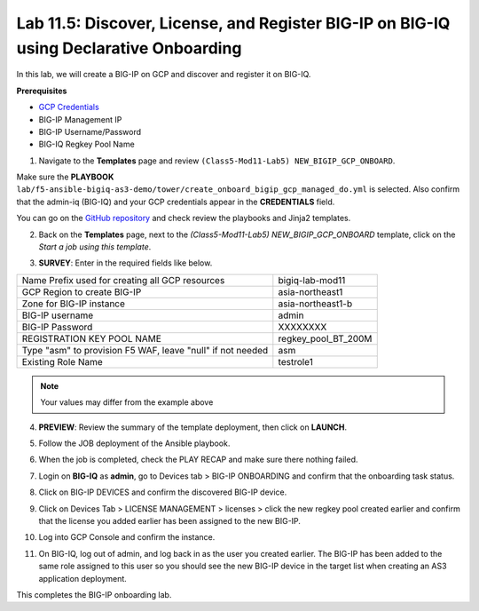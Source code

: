 Lab 11.5: Discover, License, and Register BIG-IP on BIG-IQ using Declarative Onboarding
---------------------------------------------------------------------------------------

In this lab, we will create a BIG-IP on GCP and discover and register it on BIG-IQ. 

**Prerequisites**

- |gcpcreds|_  
- BIG-IP Management IP
- BIG-IP Username/Password
- BIG-IQ Regkey Pool Name


1. Navigate to the **Templates** page and review ``(Class5-Mod11-Lab5) NEW_BIGIP_GCP_ONBOARD``.

.. image:: pictures/lab-5-1.png
  :scale: 60%
  :align: center

Make sure the **PLAYBOOK** ``lab/f5-ansible-bigiq-as3-demo/tower/create_onboard_bigip_gcp_managed_do.yml`` is selected. Also confirm that the admin-iq (BIG-IQ) and your GCP credentials appear in the **CREDENTIALS** field.

.. image:: pictures/lab-5-2.png
  :scale: 60%
  :align: center

You can go on the `GitHub repository`_ and check review the playbooks and Jinja2 templates.

2. Back on the **Templates** page, next to the *(Class5-Mod11-Lab5) NEW_BIGIP_GCP_ONBOARD* template, click on the *Start a job using this template*.

.. image:: pictures/lab-5-3.png
  :scale: 60%
  :align: center

3. **SURVEY**: Enter in the required fields like below.

+------------------------------------------------------------+--------------------------+
| Name Prefix used for creating all GCP resources            | bigiq-lab-mod11          |
+------------------------------------------------------------+--------------------------+
| GCP Region to create BIG-IP                                | asia-northeast1          |
+------------------------------------------------------------+--------------------------+
| Zone for BIG-IP instance                                   | asia-northeast1-b        |
+------------------------------------------------------------+--------------------------+
| BIG-IP username                                            | admin                    |
+------------------------------------------------------------+--------------------------+
| BIG-IP Password                                            | XXXXXXXX                 |
+------------------------------------------------------------+--------------------------+
| REGISTRATION KEY POOL NAME                                 | regkey_pool_BT_200M      |
+------------------------------------------------------------+--------------------------+
| Type "asm" to provision F5 WAF, leave "null" if not needed | asm                      |
+------------------------------------------------------------+--------------------------+
| Existing Role Name                                         | testrole1                |
+------------------------------------------------------------+--------------------------+

.. note:: Your values may differ from the example above

.. image:: pictures/lab-5-4.png
  :scale: 60%
  :align: center

4. **PREVIEW**: Review the summary of the template deployment, then click on **LAUNCH**.

.. image:: pictures/lab-5-5.png
  :scale: 60%
  :align: center

5. Follow the JOB deployment of the Ansible playbook.

.. image:: pictures/lab-5-6.png
  :scale: 60%
  :align: center

6. When the job is completed, check the PLAY RECAP and make sure there nothing failed.

.. image:: pictures/lab-5-7.png
  :scale: 60%
  :align: center

7. Login on **BIG-IQ** as **admin**, go to Devices tab > BIG-IP ONBOARDING and confirm that the onboarding task status. 

.. image:: pictures/lab-5-8.png
  :scale: 60%
  :align: center

8. Click on BIG-IP DEVICES and confirm the discovered BIG-IP device. 

.. image:: pictures/lab-5-9.png
  :scale: 60%
  :align: center

9. Click on Devices Tab > LICENSE MANAGEMENT > licenses > click the new regkey pool created earlier and confirm that the license you added earlier has been assigned to the new BIG-IP. 

.. image:: pictures/lab-5-10.png
  :scale: 60%
  :align: center

10. Log into GCP Console and confirm the instance. 

.. image:: pictures/lab-5-11.png
  :scale: 60%
  :align: center

11. On BIG-IQ, log out of admin, and log back in as the user you created earlier. The BIG-IP has been added to the same role assigned to this user so you should see the new BIG-IP device in the target list when creating an AS3 application deployment.

.. image:: pictures/lab-5-12.png
  :scale: 60%
  :align: center

This completes the BIG-IP onboarding lab. 


.. |gcpcreds| replace:: GCP Credentials
.. _gcpcreds: https://cloud.google.com/iam/docs/creating-managing-service-account-keys
.. _GitHub repository: https://github.com/f5devcentral/f5-big-iq-lab/tree/develop/lab/f5-ansible-bigiq-as3-demo/tower

